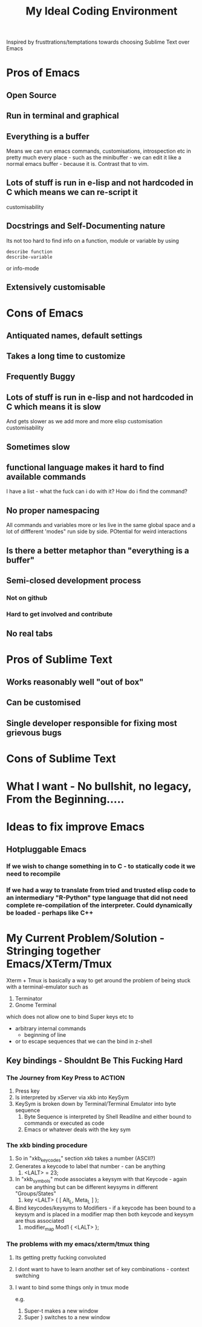 #+TITLE: My Ideal Coding Environment

Inspired by frusttrations/temptations towards choosing Sublime Text over Emacs


* Pros of Emacs
** Open Source
** Run in terminal and graphical
** Everything is a buffer
Means we can run emacs commands, customisations, introspection etc in pretty much every place - such as the minibuffer - we can edit it like a normal emacs buffer - because it is. Contrast that to vim.
** Lots of stuff is run in e-lisp and not hardcoded in C which means we can re-script it
customisability
** Docstrings and Self-Documenting nature
Its not too hard to find info on a function, module or variable by using 
: describe function
: describe-variable
or info-mode
** Extensively customisable
* Cons of Emacs
** Antiquated names, default settings
** Takes a long time to customize
** Frequently Buggy
** Lots of stuff is run in e-lisp and not hardcoded in C which means it is slow
And gets slower as we add more and more elisp customisation
customisability
** Sometimes slow
** functional language makes it hard to find available commands
I have a list - what the fuck can i do with it? 
How do i find the command?
** No proper namespacing
All commands and variables more or les live in the same global space and a lot of diffferent 'modes" run side by side. POtential for weird interactions
** Is there a better metaphor than "everything is a buffer"
** Semi-closed development process
*** Not on github
*** Hard to get involved and contribute
** No real tabs
* Pros of Sublime Text
** Works reasonably well "out of box"
** Can be customised
** Single developer responsible for fixing most grievous bugs
* Cons of Sublime Text


* What I want - No bullshit, no legacy, From the Beginning.....

* Ideas to fix improve Emacs
** Hotpluggable Emacs
*** If we wish to change something in to C - to statically code it we need to recompile
*** If we had a way to translate from tried and trusted elisp code to an intermediary "R-Python" type language that did not need complete re-compilation of the interpreter. Could dynamically be loaded - perhaps like C++

* My Current Problem/Solution - Stringing together Emacs/XTerm/Tmux
Xterm + Tmux is basically a way to get around the problem of being stuck with a terminal-emulator such as 
1. Terminator
2. Gnome Terminal
which does not allow one to bind Super keys etc to 
 - arbitrary internal commands
   - beginning of line
 - or to escape sequences that we can the bind in z-shell
** Key bindings - Shouldnt Be This Fucking Hard
*** The Journey from Key Press to ACTION
1. Press key
2. Is interpreted by xServer via xkb into KeySym
3. KeySym is broken down by Terminal/Terminal Emulator into byte sequence
   1. Byte Sequence is interpreted by Shell Readilne and either bound to commands or executed as code
   2. Emacs or whatever deals with the key sym
*** The xkb binding procedure
1. So in "xkb_keycodes" section xkb takes a number (ASCII?) 
2. Generates a keycode to label that number - can be anything
   1. <LALT> = 23;
3. In "xkb_symbols" mode associates a keysym with that Keycode - again can be anything but can be different keysyms in different "Groups/States"
   1. key <LALT> {         [           Alt_L,          Meta_L ] };
4. Bind keycodes/keysyms to Modifiers - if a keycode has been bound to a keysym and is placed in a modifier map then both keycode and keysym are thus associated
   1. modifier_map Mod1 { <LALT> };

*** The problems with my emacs/xterm/tmux thing
**** Its getting pretty fucking convoluted
**** I dont want to have to learn another set of key combinations - context switching
**** I want to bind some things only in tmux mode
e.g.
1. Super-t makes a new window
2. Super } switches to a new window


